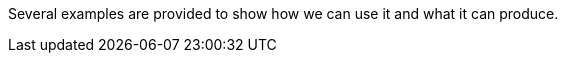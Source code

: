 ifndef::ROOT_PATH[:ROOT_PATH: ..]

Several examples are provided to show how we can use it and what it can produce.


